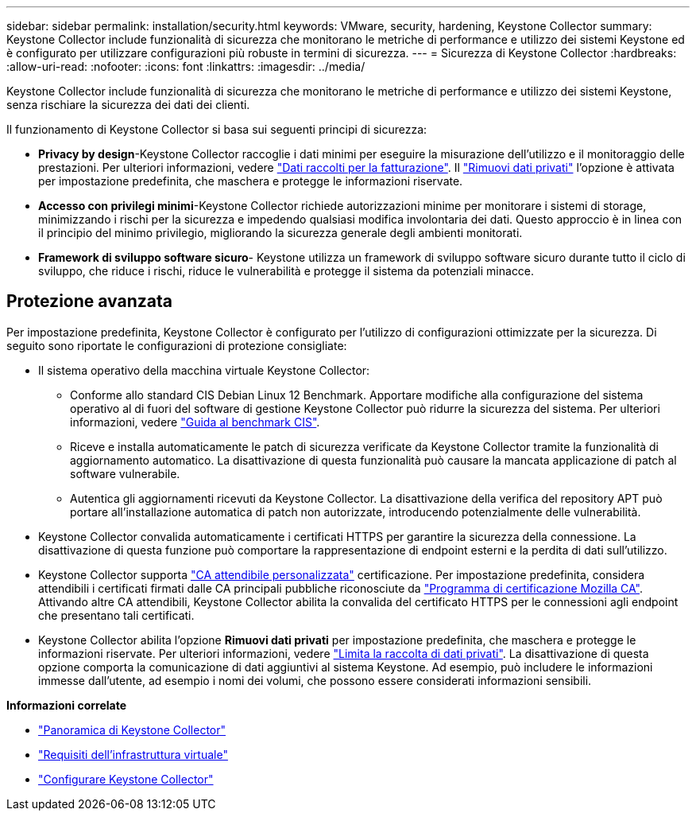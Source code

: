 ---
sidebar: sidebar 
permalink: installation/security.html 
keywords: VMware, security, hardening, Keystone Collector 
summary: Keystone Collector include funzionalità di sicurezza che monitorano le metriche di performance e utilizzo dei sistemi Keystone ed è configurato per utilizzare configurazioni più robuste in termini di sicurezza. 
---
= Sicurezza di Keystone Collector
:hardbreaks:
:allow-uri-read: 
:nofooter: 
:icons: font
:linkattrs: 
:imagesdir: ../media/


[role="lead"]
Keystone Collector include funzionalità di sicurezza che monitorano le metriche di performance e utilizzo dei sistemi Keystone, senza rischiare la sicurezza dei dati dei clienti.

Il funzionamento di Keystone Collector si basa sui seguenti principi di sicurezza:

* *Privacy by design*-Keystone Collector raccoglie i dati minimi per eseguire la misurazione dell'utilizzo e il monitoraggio delle prestazioni. Per ulteriori informazioni, vedere link:data-collection.html["Dati raccolti per la fatturazione"^]. Il link:configuration.html#limit-collection-of-private-data["Rimuovi dati privati"] l'opzione è attivata per impostazione predefinita, che maschera e protegge le informazioni riservate.
* *Accesso con privilegi minimi*-Keystone Collector richiede autorizzazioni minime per monitorare i sistemi di storage, minimizzando i rischi per la sicurezza e impedendo qualsiasi modifica involontaria dei dati. Questo approccio è in linea con il principio del minimo privilegio, migliorando la sicurezza generale degli ambienti monitorati.
* *Framework di sviluppo software sicuro*- Keystone utilizza un framework di sviluppo software sicuro durante tutto il ciclo di sviluppo, che riduce i rischi, riduce le vulnerabilità e protegge il sistema da potenziali minacce.




== Protezione avanzata

Per impostazione predefinita, Keystone Collector è configurato per l'utilizzo di configurazioni ottimizzate per la sicurezza. Di seguito sono riportate le configurazioni di protezione consigliate:

* Il sistema operativo della macchina virtuale Keystone Collector:
+
** Conforme allo standard CIS Debian Linux 12 Benchmark. Apportare modifiche alla configurazione del sistema operativo al di fuori del software di gestione Keystone Collector può ridurre la sicurezza del sistema. Per ulteriori informazioni, vedere link:https://learn.cisecurity.org/benchmarks["Guida al benchmark CIS"^].
** Riceve e installa automaticamente le patch di sicurezza verificate da Keystone Collector tramite la funzionalità di aggiornamento automatico. La disattivazione di questa funzionalità può causare la mancata applicazione di patch al software vulnerabile.
** Autentica gli aggiornamenti ricevuti da Keystone Collector. La disattivazione della verifica del repository APT può portare all'installazione automatica di patch non autorizzate, introducendo potenzialmente delle vulnerabilità.


* Keystone Collector convalida automaticamente i certificati HTTPS per garantire la sicurezza della connessione. La disattivazione di questa funzione può comportare la rappresentazione di endpoint esterni e la perdita di dati sull'utilizzo.
* Keystone Collector supporta link:configuration.html#trust-a-custom-root-ca["CA attendibile personalizzata"] certificazione. Per impostazione predefinita, considera attendibili i certificati firmati dalle CA principali pubbliche riconosciute da link:https://wiki.mozilla.org/CA["Programma di certificazione Mozilla CA"^]. Attivando altre CA attendibili, Keystone Collector abilita la convalida del certificato HTTPS per le connessioni agli endpoint che presentano tali certificati.
* Keystone Collector abilita l'opzione *Rimuovi dati privati* per impostazione predefinita, che maschera e protegge le informazioni riservate. Per ulteriori informazioni, vedere link:configuration.html#limit-collection-of-private-data["Limita la raccolta di dati privati"^]. La disattivazione di questa opzione comporta la comunicazione di dati aggiuntivi al sistema Keystone. Ad esempio, può includere le informazioni immesse dall'utente, ad esempio i nomi dei volumi, che possono essere considerati informazioni sensibili.


*Informazioni correlate*

* link:installation-overview.html["Panoramica di Keystone Collector"]
* link:vapp-prereqs.html["Requisiti dell'infrastruttura virtuale"]
* link:configuration.html["Configurare Keystone Collector"]

